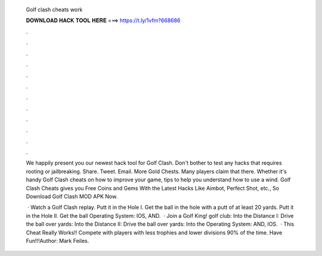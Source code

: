   Golf clash cheats work
  
  
  
  𝐃𝐎𝐖𝐍𝐋𝐎𝐀𝐃 𝐇𝐀𝐂𝐊 𝐓𝐎𝐎𝐋 𝐇𝐄𝐑𝐄 ===> https://t.ly/1vfm?668686
  
  
  
  .
  
  
  
  .
  
  
  
  .
  
  
  
  .
  
  
  
  .
  
  
  
  .
  
  
  
  .
  
  
  
  .
  
  
  
  .
  
  
  
  .
  
  
  
  .
  
  
  
  .
  
  We happily present you our newest hack tool for Golf Clash. Don't bother to test any hacks that requires rooting or jailbreaking. Share. Tweet. Email. More Gold Chests. Many players claim that there. Whether it's handy Golf Clash cheats on how to improve your game, tips to help you understand how to use a wind. Golf Clash Cheats gives you Free Coins and Gems With the Latest Hacks Like Aimbot, Perfect Shot, etc., So Download Golf Clash MOD APK Now.
  
   · Watch a Golf Clash replay. Putt it in the Hole I. Get the ball in the hole with a putt of at least 20 yards. Putt it in the Hole II. Get the ball Operating System: IOS, AND.  · Join a Golf King! golf club: Into the Distance I: Drive the ball over yards: Into the Distance II: Drive the ball over yards: Into the Operating System: AND, IOS.  · This Cheat Really Works!! Compete with players with less trophies and lower divisions 90% of the time. Have Fun!!!Author: Mark Feiles.
